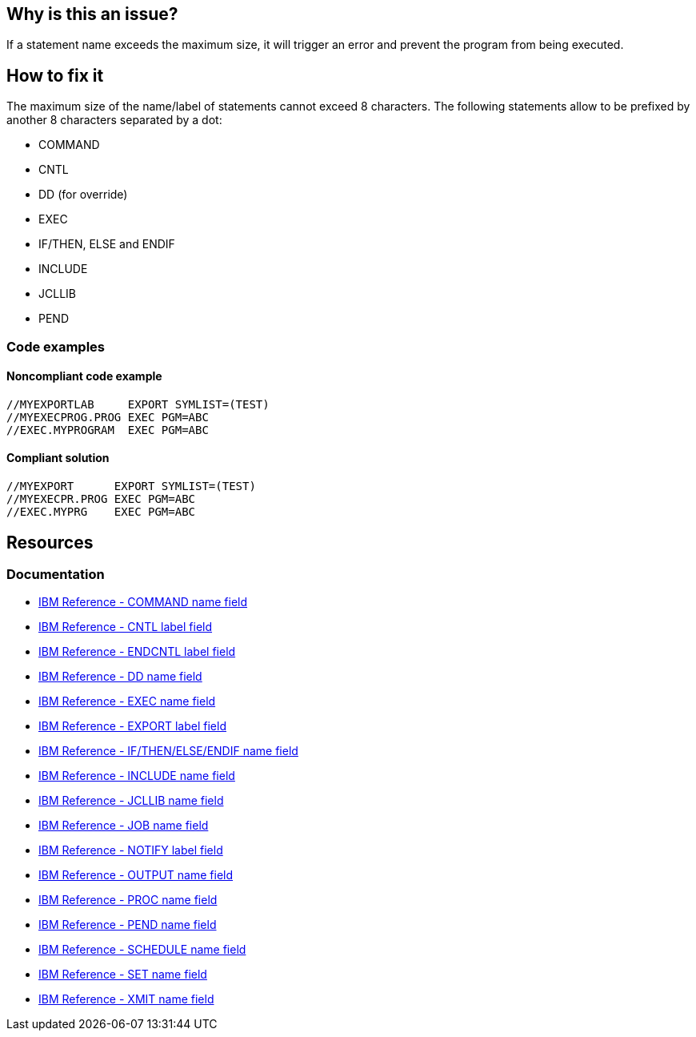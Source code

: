 == Why is this an issue?

If a statement name exceeds the maximum size, it will trigger an error and prevent the program from being executed.

== How to fix it

The maximum size of the name/label of statements cannot exceed 8 characters.
The following statements allow to be prefixed by another 8 characters separated by a dot:

* COMMAND
* CNTL
* DD (for override)
* EXEC
* IF/THEN, ELSE and ENDIF
* INCLUDE
* JCLLIB
* PEND

=== Code examples

==== Noncompliant code example

[source,text,diff-id=1,diff-type=noncompliant]
----
//MYEXPORTLAB     EXPORT SYMLIST=(TEST)
//MYEXECPROG.PROG EXEC PGM=ABC
//EXEC.MYPROGRAM  EXEC PGM=ABC
----

==== Compliant solution

[source,text,diff-id=1,diff-type=compliant]
----
//MYEXPORT      EXPORT SYMLIST=(TEST)
//MYEXECPR.PROG EXEC PGM=ABC
//EXEC.MYPRG    EXEC PGM=ABC
----

== Resources

=== Documentation

* https://www.ibm.com/docs/en/zos/3.1.0?topic=description-name-field[IBM Reference - COMMAND name field]
* https://www.ibm.com/docs/en/zos/3.1.0?topic=description-label-field[IBM Reference - CNTL label field]
* https://www.ibm.com/docs/en/zos/3.1.0?topic=d-label-field[IBM Reference - ENDCNTL label field]
* https://www.ibm.com/docs/en/zos/3.1.0?topic=d-name-field[IBM Reference - DD name field]
* https://www.ibm.com/docs/en/zos/3.1.0?topic=d-name-field-1[IBM Reference - EXEC name field]
* https://www.ibm.com/docs/en/zos/3.1.0?topic=d-label-field-1[IBM Reference - EXPORT label field]
* https://www.ibm.com/docs/en/zos/3.1.0?topic=d-name-field-2[IBM Reference - IF/THEN/ELSE/ENDIF name field]
* https://www.ibm.com/docs/en/zos/3.1.0?topic=d-name-field-3[IBM Reference - INCLUDE name field]
* https://www.ibm.com/docs/en/zos/3.1.0?topic=d-name-field-4[IBM Reference - JCLLIB name field]
* https://www.ibm.com/docs/en/zos/3.1.0?topic=d-name-field-5[IBM Reference - JOB name field]
* https://www.ibm.com/docs/en/zos/3.1.0?topic=statement-label-field[IBM Reference - NOTIFY label field]
* https://www.ibm.com/docs/en/zos/3.1.0?topic=d-name-field-6[IBM Reference - OUTPUT name field]
* https://www.ibm.com/docs/en/zos/3.1.0?topic=d-name-field-8[IBM Reference - PROC name field]
* https://www.ibm.com/docs/en/zos/3.1.0?topic=d-name-field-7[IBM Reference - PEND name field]
* https://www.ibm.com/docs/en/zos/3.1.0?topic=d-name-field-9[IBM Reference - SCHEDULE name field]
* https://www.ibm.com/docs/en/zos/3.1.0?topic=d-name-field-10[IBM Reference - SET name field]
* https://www.ibm.com/docs/en/zos/3.1.0?topic=d-name-field-11[IBM Reference - XMIT name field]
